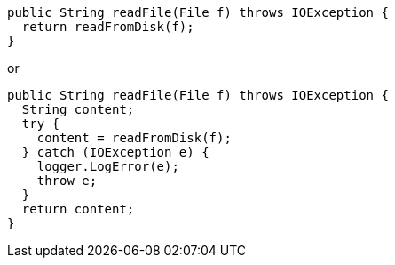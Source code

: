 [source,java]
----
public String readFile(File f) throws IOException {
  return readFromDisk(f);
}
----

or

[source,java]
----
public String readFile(File f) throws IOException {
  String content;
  try {
    content = readFromDisk(f);
  } catch (IOException e) {
    logger.LogError(e);
    throw e;
  }
  return content;
}
----